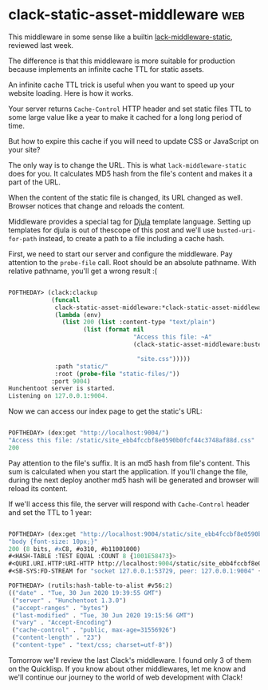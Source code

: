 * clack-static-asset-middleware :web:

This middleware in some sense like a builtin [[https://40ants.com/lisp-project-of-the-day/2020/06/0110-lack-middleware-static.html][lack-middleware-static]],
reviewed last week.

The difference is that this middleware is more suitable for production
because implements an infinite cache TTL for static assets.

An infinite cache TTL trick is useful when you want to speed up your
website loading. Here is how it works.

Your server returns ~Cache-Control~ HTTP header and set static files TTL to
some large value like a year to make it cached for a long long period of
time.

But how to expire this cache if you will need to update CSS or
JavaScript on your site?

The only way is to change the URL. This is what ~lack-middleware-static~
does for you. It calculates MD5 hash from the file's content and makes
it a part of the URL.

When the content of the static file is changed, its URL changed as well.
Browser notices that change and reloads the content.

Middleware provides a special tag for [[https://github.com/mmontone/djula][Djula]] template language. Setting
up templates for djula is out of thescope of this post and we'll use
~busted-uri-for-path~ instead, to create a path to a file including a
cache hash.

First, we need to start our server and configure the middleware. Pay
attention to the ~probe-file~ call. Root should be an absolute
pathname. With relative pathname, you'll get a wrong result :(

#+begin_src lisp

POFTHEDAY> (clack:clackup
            (funcall
             clack-static-asset-middleware:*clack-static-asset-middleware*
             (lambda (env)
               (list 200 (list :content-type "text/plain")
                     (list (format nil
                                   "Access this file: ~A"
                                   (clack-static-asset-middleware:busted-uri-for-path

                                    "site.css")))))
             :path "static/"
             :root (probe-file "static-files/"))
            :port 9004)
Hunchentoot server is started.
Listening on 127.0.0.1:9004.

#+end_src

Now we can access our index page to get the static's URL:

#+begin_src lisp

POFTHEDAY> (dex:get "http://localhost:9004/")
"Access this file: /static/site_ebb4fccbf8e0590b0fcf44c3748af88d.css"
200

#+end_src

Pay attention to the file's suffix. It is an md5 hash from file's
content. This sum is calculated when you start the application. If
you'll change the file, during the next deploy another md5 hash will be
generated and browser will reload its content.

If we'll access this file, the server will respond with ~Cache-Control~ header
and set the TTL to 1 year:

#+begin_src lisp

POFTHEDAY> (dex:get "http://localhost:9004/static/site_ebb4fccbf8e0590b0fcf44c3748af88d.css")
"body {font-size: 10px;}"
200 (8 bits, #xC8, #o310, #b11001000)
#<HASH-TABLE :TEST EQUAL :COUNT 8 {1001E58473}>
#<QURI.URI.HTTP:URI-HTTP http://localhost:9004/static/site_ebb4fccbf8e0590b0fcf44c3748af88d.css>
#<SB-SYS:FD-STREAM for "socket 127.0.0.1:53729, peer: 127.0.0.1:9004" {1001E37873}>

POFTHEDAY> (rutils:hash-table-to-alist #v56:2)
(("date" . "Tue, 30 Jun 2020 19:39:55 GMT")
 ("server" . "Hunchentoot 1.3.0")
 ("accept-ranges" . "bytes")
 ("last-modified" . "Tue, 30 Jun 2020 19:15:56 GMT")
 ("vary" . "Accept-Encoding")
 ("cache-control" . "public, max-age=31556926")
 ("content-length" . "23")
 ("content-type" . "text/css; charset=utf-8"))

#+end_src

Tomorrow we'll review the last Clack's middleware. I found only 3 of
them on the Quicklisp. If you know about other middlewares, let me know
and we'll continue our journey to the world of web development with Clack!
